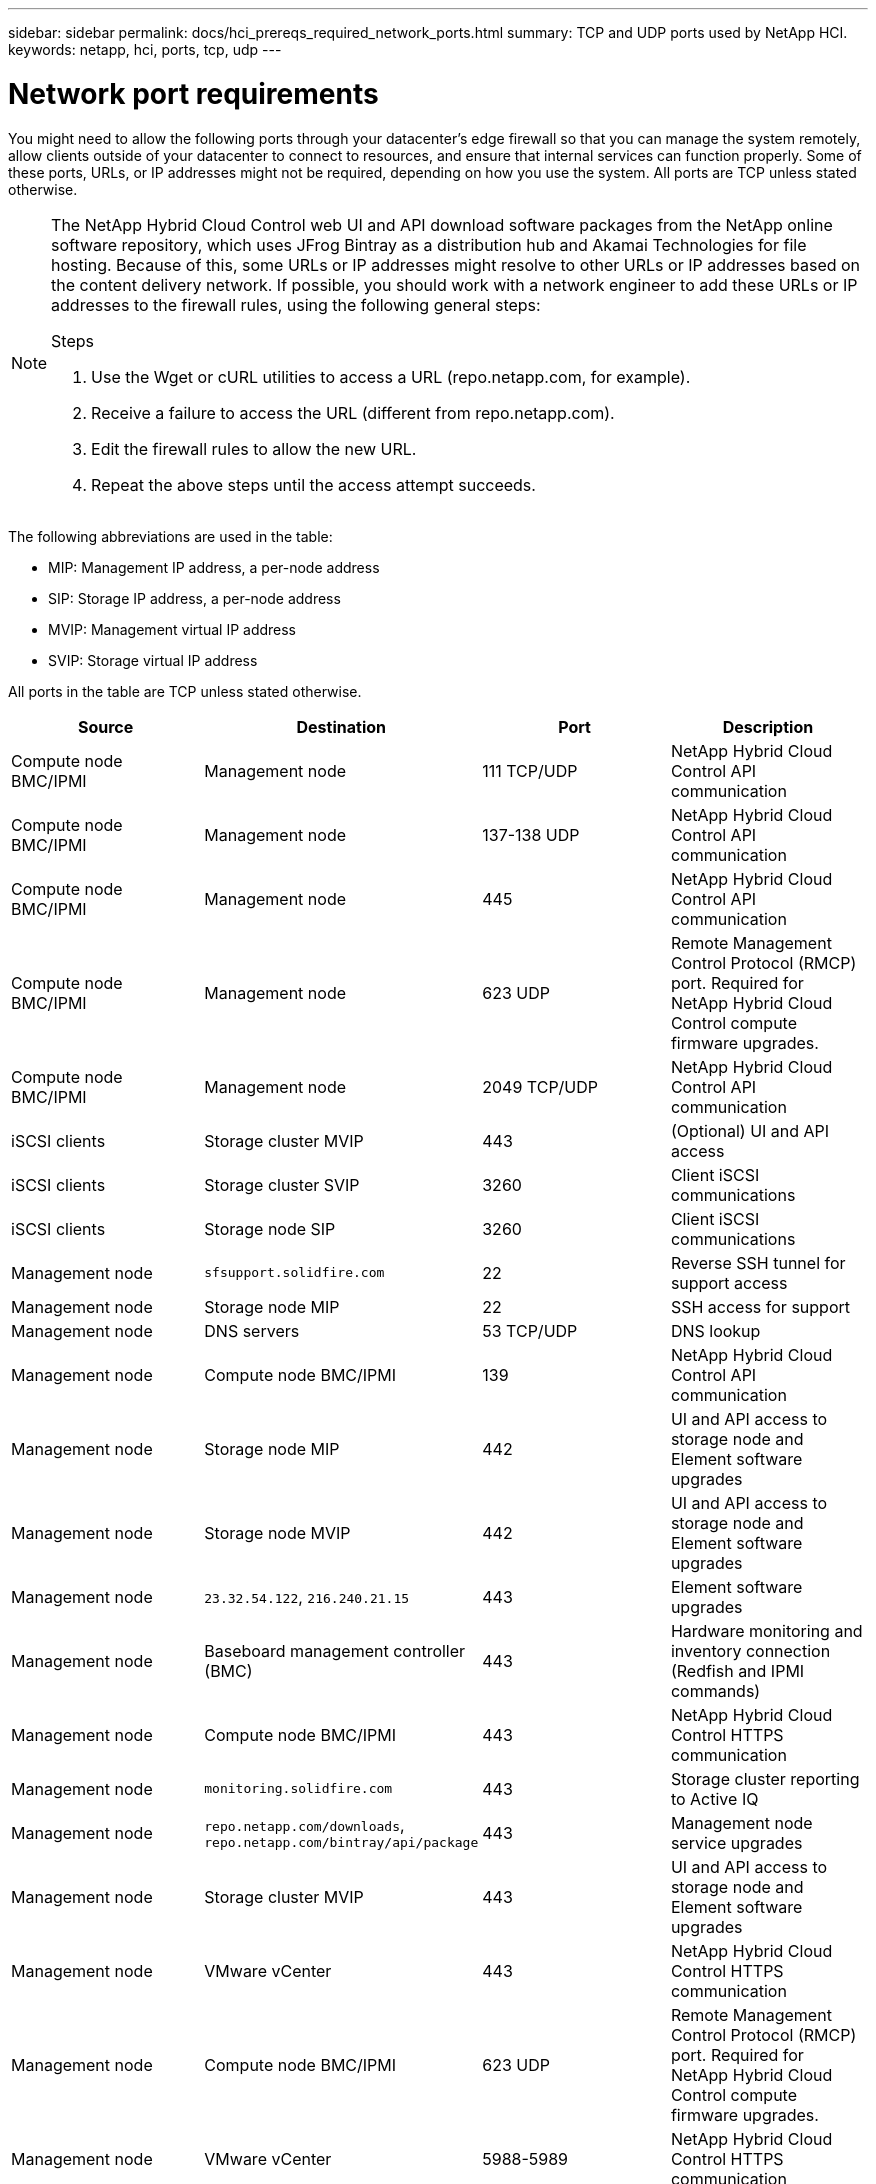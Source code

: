 ---
sidebar: sidebar
permalink: docs/hci_prereqs_required_network_ports.html
summary: TCP and UDP ports used by NetApp HCI.
keywords: netapp, hci, ports, tcp, udp
---

= Network port requirements
:hardbreaks:
:nofooter:
:icons: font
:linkattrs:
:imagesdir: ../media/
:keywords: netapp, hci, ports, tcp, udp

[.lead]

You might need to allow the following ports through your datacenter's edge firewall so that you can manage the system remotely, allow clients outside of your datacenter to connect to resources, and ensure that internal services can function properly. Some of these ports, URLs, or IP addresses might not be required, depending on how you use the system. All ports are TCP unless stated otherwise.


[NOTE]
======================
The NetApp Hybrid Cloud Control web UI and API download software packages from the NetApp online software repository, which uses JFrog Bintray as a distribution hub and Akamai Technologies for file hosting. Because of this, some URLs or IP addresses might resolve to other URLs or IP addresses based on the content delivery network. If possible, you should work with a network engineer to add these URLs or IP addresses to the firewall rules, using the following general steps:

.Steps

. Use the Wget or cURL utilities to access a URL (repo.netapp.com, for example).
. Receive a failure to access the URL (different from repo.netapp.com).
. Edit the firewall rules to allow the new URL.
. Repeat the above steps until the access attempt succeeds.
======================

The following abbreviations are used in the table:

* MIP: Management IP address, a per-node address
* SIP: Storage IP address, a per-node address
* MVIP: Management virtual IP address
* SVIP: Storage virtual IP address

All ports in the table are TCP unless stated otherwise.

|===
|Source |Destination |Port |Description

|Compute node BMC/IPMI
|Management node
|111 TCP/UDP
|NetApp Hybrid Cloud Control API communication

|Compute node BMC/IPMI
|Management node
|137-138 UDP
|NetApp Hybrid Cloud Control API communication

|Compute node BMC/IPMI
|Management node
|445
|NetApp Hybrid Cloud Control API communication

|Compute node BMC/IPMI
|Management node
|623 UDP
|Remote Management Control Protocol (RMCP) port. Required for NetApp Hybrid Cloud Control compute firmware upgrades.

|Compute node BMC/IPMI
|Management node
|2049 TCP/UDP
|NetApp Hybrid Cloud Control API communication

|iSCSI clients
|Storage cluster MVIP
|443
|(Optional) UI and API access

|iSCSI clients
|Storage cluster SVIP
|3260
|Client iSCSI communications

|iSCSI clients
|Storage node SIP
|3260
|Client iSCSI communications

|Management node
|`sfsupport.solidfire.com`
|22
|Reverse SSH tunnel for support access

|Management node
|Storage node MIP
|22
|SSH access for support

|Management node
|DNS servers
|53 TCP/UDP
|DNS lookup

|Management node
|Compute node BMC/IPMI
|139
|NetApp Hybrid Cloud Control API communication

|Management node
|Storage node MIP
|442
|UI and API access to storage node and Element software upgrades

|Management node
|Storage node MVIP
|442
|UI and API access to storage node and Element software upgrades

|Management node
|`23.32.54.122`, `216.240.21.15`
|443
|Element software upgrades

|Management node
|Baseboard management controller (BMC)
|443
|Hardware monitoring and inventory connection (Redfish and IPMI commands)

|Management node
|Compute node BMC/IPMI
|443
|NetApp Hybrid Cloud Control HTTPS communication

|Management node
|`monitoring.solidfire.com`
|443
|Storage cluster reporting to Active IQ

|Management node
|`repo.netapp.com/downloads`,  `repo.netapp.com/bintray/api/package`
|443
|Management node service upgrades

|Management node
|Storage cluster MVIP
|443
|UI and API access to storage node and Element software upgrades


|Management node
|VMware vCenter
|443
|NetApp Hybrid Cloud Control HTTPS communication

|Management node
|Compute node BMC/IPMI
|623 UDP
|Remote Management Control Protocol (RMCP) port. Required for NetApp Hybrid Cloud Control compute firmware upgrades.

|Management node
|VMware vCenter
|5988-5989
|NetApp Hybrid Cloud Control HTTPS communication

|Management node
|Witness Node
|9442
|Per-node configuration API service

|Management node
|vCenter Server
|9443
|vCenter Plug-in registration. The port can be closed after registration is complete.

|SNMP server
|Storage cluster MVIP
|161 UDP
|SNMP polling

|SNMP server
|Storage node MIP
|161 UDP
|SNMP polling

|Storage node MIP
|DNS servers
|53 TCP/UDP
|DNS lookup

|Storage node MIP
|Management node
|80
|Element software upgrades

|Storage node MIP
|S3/Swift endpoint
|80
|(Optional) HTTP communication to S3/Swift endpoint for backup and recovery

|Storage node MIP
|NTP server
|123 UDP
|NTP

|Storage node MIP
|Management node
|162 UDP
|(Optional) SNMP traps

|Storage node MIP
|SNMP server
|162 UDP
|(Optional) SNMP traps

|Storage node MIP
|LDAP server
|389 TCP/UDP
|(Optional) LDAP lookup

|Storage node MIP
|Management node
|443
|Element software upgrades

|Storage node MIP
|Remote storage cluster MVIP
|443
|Remote replication cluster pairing communication

|Storage node MIP
|Remote storage node MIP
|443
|Remote replication cluster pairing communication

|Storage node MIP
|S3/Swift endpoint
|443
|(Optional) HTTPS communication to S3/Swift endpoint for backup and recovery

|Storage node MIP
|LDAPS server
|636 TCP/UDP
|LDAPS lookup

|Storage node MIP
|Management node
|10514 TCP/UDP, 514 TCP/UDP
|Syslog forwarding

|Storage node MIP
|Syslog server
|10514 TCP/UDP, 514 TCP/UDP
|Syslog forwarding

|Storage node MIP
|Remote storage node MIP
|2181
|Intercluster communication for remote replication

|Storage node SIP
|S3/Swift endpoint
|80
|(Optional) HTTP communication to S3/Swift endpoint for backup and recovery

|Storage node SIP
|Compute node SIP
|442
|Compute node API, configuration and validation, and access to software inventory

|Storage node SIP
|S3/Swift endpoint
|443
|(Optional) HTTPS communication to S3/Swift endpoint for backup and recovery

|Storage node SIP
|Remote storage node SIP
|2181
|Intercluster communication for remote replication

|Storage node SIP
|Storage node SIP
|3260
|Internode iSCSI

|Storage node SIP
|Remote storage node SIP
|4000 through 4020
|Remote replication node-to-node data transfer

|System administrator PC
|Storage node MIP
|80
|(NetApp HCI only) Landing page of NetApp Deployment Engine

|System administrator PC
|Management node
|442
|HTTPS UI access to management node

|System administrator PC
|Storage node MIP
|442
|HTTPS UI and API access to storage node, (NetApp HCI only) Configuration and deployment monitoring in NetApp Deployment Engine

|System administrator PC
|Management node
|443
|HTTPS UI and API access to management node

|System administrator PC
|Storage cluster MVIP
|443
|HTTPS UI and API access to storage cluster

|System administrator PC
|Storage node MIP
|443
|HTTPS storage cluster creation, post-deployment UI access to storage cluster

|System administrator PC
|Witness Node
|8080
|Witness Node per-node web UI

|vCenter Server
|Storage cluster MVIP
|443
|vCenter Plug-in API access

|vCenter Server
|Management node
|8443
|(Optional) vCenter Plug-in QoSSIOC service.

|vCenter Server
|Storage cluster MVIP
|8444
|vCenter VASA provider access (VVols only)

|vCenter Server
|Management node
|9443
|vCenter Plug-in registration. The port can be closed after registration is complete.
|===

[discrete]
== Find more information
*	https://www.netapp.com/hybrid-cloud/hci-documentation/[NetApp HCI Resources page^]
*	https://docs.netapp.com/us-en/vcp/index.html[NetApp Element Plug-in for vCenter Server^]
